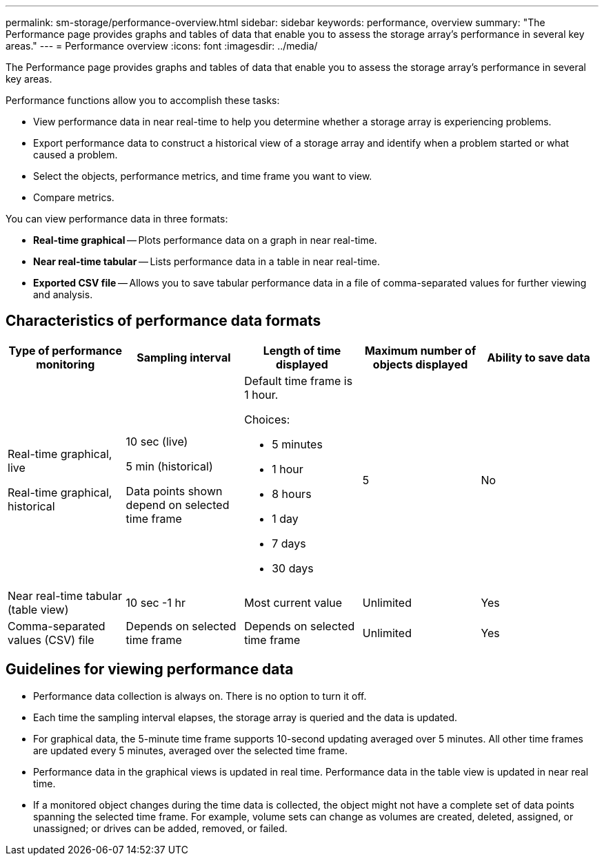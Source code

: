 ---
permalink: sm-storage/performance-overview.html
sidebar: sidebar
keywords: performance, overview
summary: "The Performance page provides graphs and tables of data that enable you to assess the storage array’s performance in several key areas."
---
= Performance overview
:icons: font
:imagesdir: ../media/

[.lead]
The Performance page provides graphs and tables of data that enable you to assess the storage array's performance in several key areas.

Performance functions allow you to accomplish these tasks:

* View performance data in near real-time to help you determine whether a storage array is experiencing problems.
* Export performance data to construct a historical view of a storage array and identify when a problem started or what caused a problem.
* Select the objects, performance metrics, and time frame you want to view.
* Compare metrics.

You can view performance data in three formats:

* *Real-time graphical* -- Plots performance data on a graph in near real-time.
* *Near real-time tabular* -- Lists performance data in a table in near real-time.
* *Exported CSV file* -- Allows you to save tabular performance data in a file of comma-separated values for further viewing and analysis.

== Characteristics of performance data formats

[cols="5*",options="header"]
|===
| *Type of performance monitoring*| *Sampling interval*| *Length of time displayed*| *Maximum number of objects displayed*| *Ability to save data*
a|
Real-time graphical, live

Real-time graphical, historical

a|
10 sec (live)

5 min (historical)

Data points shown depend on selected time frame

a|
Default time frame is 1 hour.

Choices:

* 5 minutes
* 1 hour
* 8 hours
* 1 day
* 7 days
* 30 days

a|
5
a|
No
a|
Near real-time tabular (table view)
a|
10 sec -1 hr
a|
Most current value
a|
Unlimited
a|
Yes
a|
Comma-separated values (CSV) file
a|
Depends on selected time frame
a|
Depends on selected time frame
a|
Unlimited
a|
Yes
|===

== Guidelines for viewing performance data

* Performance data collection is always on. There is no option to turn it off.
* Each time the sampling interval elapses, the storage array is queried and the data is updated.
* For graphical data, the 5-minute time frame supports 10-second updating averaged over 5 minutes. All other time frames are updated every 5 minutes, averaged over the selected time frame.
* Performance data in the graphical views is updated in real time. Performance data in the table view is updated in near real time.
* If a monitored object changes during the time data is collected, the object might not have a complete set of data points spanning the selected time frame. For example, volume sets can change as volumes are created, deleted, assigned, or unassigned; or drives can be added, removed, or failed.
